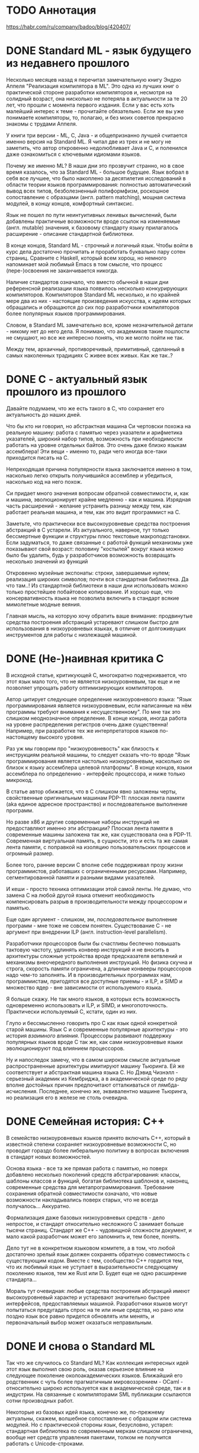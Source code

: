 * TODO Аннотация

  https://habr.com/ru/company/badoo/blog/420407/

* DONE Standard ML - язык будущего из недавнего прошлого

  Несколько месяцев назад я перечитал замечательную книгу Эндрю Аппеля "Реализация компилятора в
  ML". Это одна из лучших книг о практической стороне разработки компиляторов и, несмотря на
  солидный возраст, она нисколько не потеряла в актуальности за те 20 лет, что прошли с момента
  первого издания. Если у вас есть хоть малейший интерес к теме - прочитайте обязательно. Если же вы
  уже понимаете компиляторы, то, полагаю, и без моих советов прекрасно знакомы с трудами Аппеля.

  У книги три версии - ML, C, Java - и общепризнанно лучшей считается именно версия на Standard ML.
  Я читал две из трех и не могу не заметить, что автор откровенно недолюбливает Java и C, и
  поленился даже ознакомиться с ключевыми идиомами языков.

  Почему же именно ML? В наши дни это прозвучит странно, но в свое время казалось, что за Standard
  ML - большое будущее. Язык вобрал в себя все лучшее, что было накоплено за десятилетия
  исследований в области теории языков программирования: полностью автоматический вывод всех типов,
  безболезненный полиформфизм, роскошное сопоставление с образцами (англ. pattern matching), мощная
  система модулей, в концу концов, комфортный синтаксис.

  Язык не пошел по пути неинтуитивных ленивых вычислений, были добавлены практичные возможности
  вроде ссылок на изменяемые (англ. mutable) значения, к базовому стандарту языку прилагалось
  расширение - описание стандартной библиотеки.

  В конце концов, Standard ML - строчный и логичный язык. Чтобы войти в курс дела достаточно
  прочитать и проработать буквально пару сотен страниц. Сравните с Haskell, который всем хорош, но
  немного напоминает мой любимый Emacs в том смысле, что процесс (пере-)освоения не заканчивается
  никогда.

  Наличие стандартов означало, что вместо обычной в наши дни референсной реализации языка появилось
  несколько конкурирующих компиляторов. Компиляторов Standard ML несколько, и по крайней мере два из
  них - настоящие произведения искусства, к идеям которых обращались и обращаются до сих пор
  разработчики компиляторов более популярных языков программирования.

  Словом, в Standard ML замечательно все, кроме незначительной детали - никому нет до него дела. Я
  понимаю, что академиков такие пошлости не смущают, но все же интересно понять, что же могло пойти
  не так.

  Между тем, архаичный, противоречивый, примитивный, сделанный в самых наколенных традициях C живее
  всех живых. Как же так..?

* DONE C  - актуальный язык прошлого из прошлого

  Давайте подумаем, что же есть такого в C, что сохраняет его актуальность до наших дней.

  Что бы кто ни говорил, но абстрактная машина Си чертовски похожа на реальную машину: работа с
  памятью через указатели и арифметика указателей, широкий набор типов, возможность при
  необходимости работать на уровне отдельных байтов. Это очень даже близко языкам ассемблера! Эти
  вещи - именно то, ради чего иногда все-таки приходится писать на С.

  Непреходящая причина популярности языка заключается именно в том, насколько легко открыть
  получившийся ассемблер и убедиться, насколько код на него похож.

  Си придает много значения вопросам обратной совместимости, и, как и машина, эволюционирует крайне
  медленно - как и машина. Изрядная часть расширений - желание устранить разницу между тем, как
  работает реальная машина, и тем, как это видит программист на C.

  Заметьте, что практически все высокоуровневые средства построения абстракций в C устарели. Из
  актуального, наверное, тут только бессмертные функции и структуры плюс текстовые макроподстановки.
  Если задуматься, то даже связанные с работой функций механизмы уже показывают свой возраст:
  половину "костылей" вокруг языка можно было бы удалить, будь у разработчиков возможность
  возвращать несколько значений из функций

  Откровенно музейные экспонаты: строки, завершаемые нулем; реализация широких символов; почти вся
  стандартная библиотека. Да что там..! Из стандартной библиотеки в наши дни использовать можно
  только простейшее побайтовое копирование. И хорошо еще, что консервативность языка не позволила
  включить в стандарт всякие мимолетные модные веяния.

  Главная мысль, на которую хочу обратить ваше внимание: продвинутые средства построения абстракций
  устаревают слишком быстро для использования в низкоуровневых языках, в отличие от долгоживущих
  инструментов для работы с низлежащей машиной.

* DONE (Не-)наивная критика С

  В исходной статье, критикующей C, многократно подчеркивается, что этот язык мало того, что не
  является низкоуровневым, так еще и не позволяет упрощать работу оптимизирующих компиляторов.

  Автор цитирует следующее определение низкоуровневого языка: "Язык программирования является
  низкоуровневым, если написанные на нём программы требуют внимания к несущественному". По мне так
  это слишком неоднозначное определение. В конце концов, иногда работа на уровне распределения
  регистров очень даже существенна! Например, при разработке тех же интерпретаторов языков
  по-настоящему высокого уровня.

  Раз уж мы говорим про "низкоуровневость" как близость к инструкциям реальной машины, то следует
  сказать что-то вроде "Язык программирования является настолько низкоуровневым, насколько он близок
  к языку ассемблера целевой платформы". В конце концов, языки ассемблера по определению - интерфейс
  процессора, и ниже только микрокод.

  В статье автор обижается, что в C слишком явно заложены черты, свойственные оригинальным машинам
  PDP-11: плоская лента памяти (aka единое адресное пространство) и последовательное выполнение
  программ.

  Но разве x86 и другие современные наборы инструкций не предоставляют именно эти абстракции?
  Плоская лента памяти в современные машины заложена так же, как существовала она в PDP-11.
  Современная виртуальная память, в сущности, это и есть та же самая лента памяти, с поправкой на
  изоляцию пользовательских процессов и огромный размер.

  Более того, ранние версии C вполне себе поддерживал прозу жизни программистов, работавших с
  ограниченными ресурсами. Например, сегментированной памяти и разными видами указателей.

  И кеши - просто техника оптимизации этой самой ленты. Не думаю, что замена C на любой другой языка
  отменит необходимость компенсировать разрыв в производительности между процессором и памятью.

  Еще один аргумент - слишком, эм, /последовательное/ выполнение программ - мне тоже не совсем
  понятен. Существование C - не аргумент при внедрении ILP (англ. instruction-level parallelism).

  Разработчики процессоров были бы счастливы беспечно повышать тактовую частоту, удлинять конвеер
  инструкций и не вносить в архитектуры сложные устройства вроде предсказателя ветвлений и механизмы
  внеочередного выполнения инструкций. Но физика скучна и строга, скорость памяти ограничена, а
  длинные конвееры процессоров надо чем-то заполнять. И в производительных программах нам,
  программистам, пригодятся все доступные приемы - и ILP, и SIMD и множество ядер - вне зависимости
  от используемого языка.

  Я больше скажу. Не так много языков, в которых есть возможность одновременно использовать и ILP, и
  SIMD, и многопоточность. Практически используемый C, кстати, один из них.

  Глупо и бессмысленно говорить про C как язык одной конкретной старой машины. Язык C и современные
  популярные архитектуры - это история /взаимного влияния/. Процессоры развивают поддержку популярных
  языков вроде C так же, как сами низкоуровневые языки эволюционируют под влиянием процессоров.

  Ну и напоследок замечу, что в самом широком смысле актуальные распространенные архитектуры
  имитируют машину Тьюринга. Ей же соответствует и абстрактная машина языка C. Но Дэвид Чизнэлл -
  серьезный академик из Кембриджа, а в академической среде по ряду вполне достойных причин
  предпочитают отталкиваться от лямбда-исчисления. Последнее, конечно же, эквивалентно машине
  Тьюринга, но реализация его в железе не столь очевидна.

* DONE Семейная история: C++

  В семейство низкоуровневых языков принято включать С++, который в известной степени сохраняет
  низкоуровневые возможности C, но проводит гораздо более либеральную политику в вопросах
  включения в стандарт новых возможностей.

  Основа языка - все та же прямая работа с памятью, но поверх добавлено несколько поколений средств
  абстрагирования: классы, шаблоны классов и функций, богатая библиотека шаблонов и, наконец,
  современные средства для метапрограммирования. Требование сохранения обратной совместимости
  означало, что новые возможности накладывались поверх старых, что не всегда получалось...
  Аккуратно.

  Формализация даже базовых низкоуровневых средств - дело непростое, и стандарт относительно
  несложного C занимает больше тысячи страниц. Стандарт же C++ - чудовищной сложности документ, и
  мало какой разработчик может его запомнить и, тем более, понять.

  Дело тут не в конкретном языковом комитете, а в том, что любой достаточно зрелый язык должен
  сохранять обратную совместимость с существующим кодом. Вместе с тем, сообщество С++ гордится тем,
  что их любимый язык не уступает в выразительности следующему поколению языков, тем же Rust или D.
  Будет еще не одно расширение стандарта...

  Мораль тут очевидная: любые средства построения абстракций имеют высокоуровневый характер и
  устаревают значительно быстрее интерфейсов, предоставляемых машиной. Разработчики языков могут
  попытаться предугадать спрос на те или иные средства, но рано или поздно язык все равно придется
  обновлять или менять, и первоначальный выбор может оказаться неправильным.

* DONE И снова о Standard ML

  Так что же случилось со Standard ML? Как коллекция интересных идей этот язык выполнил свою роль,
  оказав серьезное влияние на следующее поколение околоакадемических языков. Ближайший его
  родственник с чуть более прагматичным мировоззрением - OCaml - относительно широко используется как
  в академической среде, так и в индустрии. На связанные с компиляторами SML публикации ссылаются
  сотни производных работ.

  Некоторые из базовых идей языка, конечно же, по-прежнему актуальны, скажем, волшебное
  сопоставление с образцом или система модулей. Но с практической стороны язык, безусловно, устарел:
  стандартная библиотека по современным меркам слишком ограничена, вообще нет средств управления
  пакетами, толком не получится работать с Unicode-строками.

  Кирпичики, из которых строился язык, начинают осыпаться. Абстракции устарели, а долгоживущих
  ценностей, близких машине, в SML никогда и не было.

* TODO Вместо выводов: гадание на абстракциях

  - конкретные высокоуровневые средства построения абстракций быстро устаревают

  - элементы языка, соответствующие долгоживущим аспектам машины, живут долго

  - метапрограммирование как зло

  - метапрограммирование как элексир вечной жизни

  - многочисленность альтернатив означает, что Си как формализованный интерфейс между машиной и
    языками программирования будет жить

  - (emacs-)lisp будет жить!

  - ziglang?

  - rust?

  - go?
